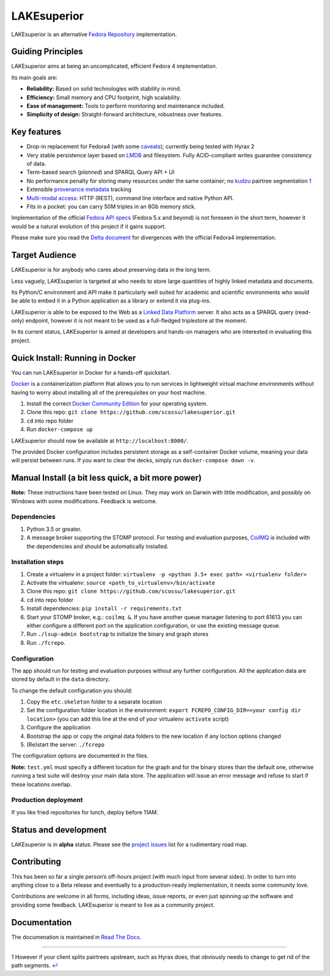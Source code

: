 LAKEsuperior
============

|build status|

LAKEsuperior is an alternative `Fedora
Repository <http://fedorarepository.org>`__ implementation.

Guiding Principles
------------------

LAKEsuperior aims at being an uncomplicated, efficient Fedora 4
implementation.

Its main goals are:

-  **Reliability:** Based on solid technologies with stability in mind.
-  **Efficiency:** Small memory and CPU footprint, high scalability.
-  **Ease of management:** Tools to perform monitoring and maintenance
   included.
-  **Simplicity of design:** Straight-forward architecture, robustness
   over features.

Key features
------------

-  Drop-in replacement for Fedora4 (with some
   `caveats <docs/fcrepo4_deltas.md>`__); currently being tested
   with Hyrax 2
-  Very stable persistence layer based on
   `LMDB <https://symas.com/lmdb/>`__ and filesystem. Fully
   ACID-compliant writes guarantee consistency of data.
-  Term-based search (*planned*) and SPARQL Query API + UI
-  No performance penalty for storing many resources under the same
   container; no
   `kudzu <https://www.nature.org/ourinitiatives/urgentissues/land-conservation/forests/kudzu.xml>`__
   pairtree segmentation \ `1 <#f1>`__\ 
-  Extensible `provenance metadata <docs/model.md>`__ tracking
-  `Multi-modal
   access <docs/architecture.md#multi-modal-access>`__: HTTP
   (REST), command line interface and native Python API.
-  Fits in a pocket: you can carry 50M triples in an 8Gb memory stick.

Implementation of the official `Fedora API
specs <https://fedora.info/spec/>`__ (Fedora 5.x and beyond) is not
foreseen in the short term, however it would be a natural evolution of
this project if it gains support.

Please make sure you read the `Delta
document <docs/fcrepo4_deltas.md>`__ for divergences with the
official Fedora4 implementation.

Target Audience
---------------

LAKEsuperior is for anybody who cares about preserving data in the long
term.

Less vaguely, LAKEsuperior is targeted at who needs to store large
quantities of highly linked metadata and documents.

Its Python/C environment and API make it particularly well suited for
academic and scientific environments who would be able to embed it in a
Python application as a library or extend it via plug-ins.

LAKEsuperior is able to be exposed to the Web as a `Linked Data
Platform <https://www.w3.org/TR/ldp-primer/>`__ server. It also acts as
a SPARQL query (read-only) endpoint, however it is not meant to be used
as a full-fledged triplestore at the moment.

In its current status, LAKEsuperior is aimed at developers and hands-on
managers who are interested in evaluating this project.

Quick Install: Running in Docker
--------------------------------

You can run LAKEsuperior in Docker for a hands-off quickstart.

`Docker <http://docker.com/>`__ is a containerization platform that
allows you to run services in lightweight virtual machine environments
without having to worry about installing all of the prerequisites on
your host machine.

1. Install the correct `Docker Community
   Edition <https://www.docker.com/community-edition>`__ for your
   operating system.
2. Clone this repo:
   ``git clone https://github.com/scossu/lakesuperior.git``
3. ``cd`` into repo folder
4. Run ``docker-compose up``

LAKEsuperior should now be available at ``http://localhost:8000/``.

The provided Docker configuration includes persistent storage as a
self-container Docker volume, meaning your data will persist between
runs. If you want to clear the decks, simply run
``docker-compose down -v``.

Manual Install (a bit less quick, a bit more power)
---------------------------------------------------

**Note:** These instructions have been tested on Linux. They may work on
Darwin with little modification, and possibly on Windows with some
modifications. Feedback is welcome.

Dependencies
~~~~~~~~~~~~

1. Python 3.5 or greater.
2. A message broker supporting the STOMP protocol. For testing and
   evaluation purposes, `CoilMQ <https://github.com/hozn/coilmq>`__ is
   included with the dependencies and should be automatically installed.

Installation steps
~~~~~~~~~~~~~~~~~~

1. Create a virtualenv in a project folder:
   ``virtualenv -p <python 3.5+ exec path> <virtualenv folder>``
2. Activate the virtualenv: ``source <path_to_virtualenv>/bin/activate``
3. Clone this repo:
   ``git clone https://github.com/scossu/lakesuperior.git``
4. ``cd`` into repo folder
5. Install dependencies: ``pip install -r requirements.txt``
6. Start your STOMP broker, e.g.: ``coilmq &``. If you have another
   queue manager listening to port 61613 you can either configure a
   different port on the application configuration, or use the existing
   message queue.
7. Run ``./lsup-admin bootstrap`` to initialize the binary and graph
   stores
8. Run ``./fcrepo``.

Configuration
~~~~~~~~~~~~~

The app should run for testing and evaluation purposes without any
further configuration. All the application data are stored by default in
the ``data`` directory.

To change the default configuration you should:

1. Copy the ``etc.skeleton`` folder to a separate location
2. Set the configuration folder location in the environment:
   ``export FCREPO_CONFIG_DIR=<your config dir location>`` (you can add
   this line at the end of your virtualenv ``activate`` script)
3. Configure the application
4. Bootstrap the app or copy the original data folders to the new
   location if any loction options changed
5. (Re)start the server: ``./fcrepo``

The configuration options are documented in the files.

**Note:** ``test.yml`` must specify a different location for the graph
and for the binary stores than the default one, otherwise running a test
suite will destroy your main data store. The application will issue an
error message and refuse to start if these locations overlap.

Production deployment
~~~~~~~~~~~~~~~~~~~~~

If you like fried repositories for lunch, deploy before 11AM.

Status and development
----------------------

LAKEsuperior is in **alpha** status. Please see the `project
issues <https://github.com/scossu/lakesuperior/issues>`__ list for a
rudimentary road map.

Contributing
------------

This has been so far a single person’s off-hours project (with much
input from several sides). In order to turn into anything close to a
Beta release and eventually to a production-ready implementation, it
needs some community love.

Contributions are welcome in all forms, including ideas, issue reports,
or even just spinning up the software and providing some feedback.
LAKEsuperior is meant to live as a community project.

Documentation
-----------------------

The documenation is maintained in `Read The Docs
<http://lakesuperior.readthedocs.io/en/latest/>`__.

--------------

1 However if your client splits pairtrees upstream, such as Hyrax does,
that obviously needs to change to get rid of the path segments.
`↩ <#a1>`__

.. |build status| image:: http://img.shields.io/travis/scossu/lakesuperior/master.svg?style=flat
   :target: https://travis-ci.org/username/repo
